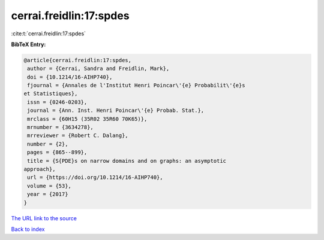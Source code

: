 cerrai.freidlin:17:spdes
========================

:cite:t:`cerrai.freidlin:17:spdes`

**BibTeX Entry:**

.. code-block:: bibtex

   @article{cerrai.freidlin:17:spdes,
    author = {Cerrai, Sandra and Freidlin, Mark},
    doi = {10.1214/16-AIHP740},
    fjournal = {Annales de l'Institut Henri Poincar\'{e} Probabilit\'{e}s
   et Statistiques},
    issn = {0246-0203},
    journal = {Ann. Inst. Henri Poincar\'{e} Probab. Stat.},
    mrclass = {60H15 (35R02 35R60 70K65)},
    mrnumber = {3634278},
    mrreviewer = {Robert C. Dalang},
    number = {2},
    pages = {865--899},
    title = {S{PDE}s on narrow domains and on graphs: an asymptotic
   approach},
    url = {https://doi.org/10.1214/16-AIHP740},
    volume = {53},
    year = {2017}
   }
`The URL link to the source <ttps://doi.org/10.1214/16-AIHP740}>`_


`Back to index <../By-Cite-Keys.html>`_
